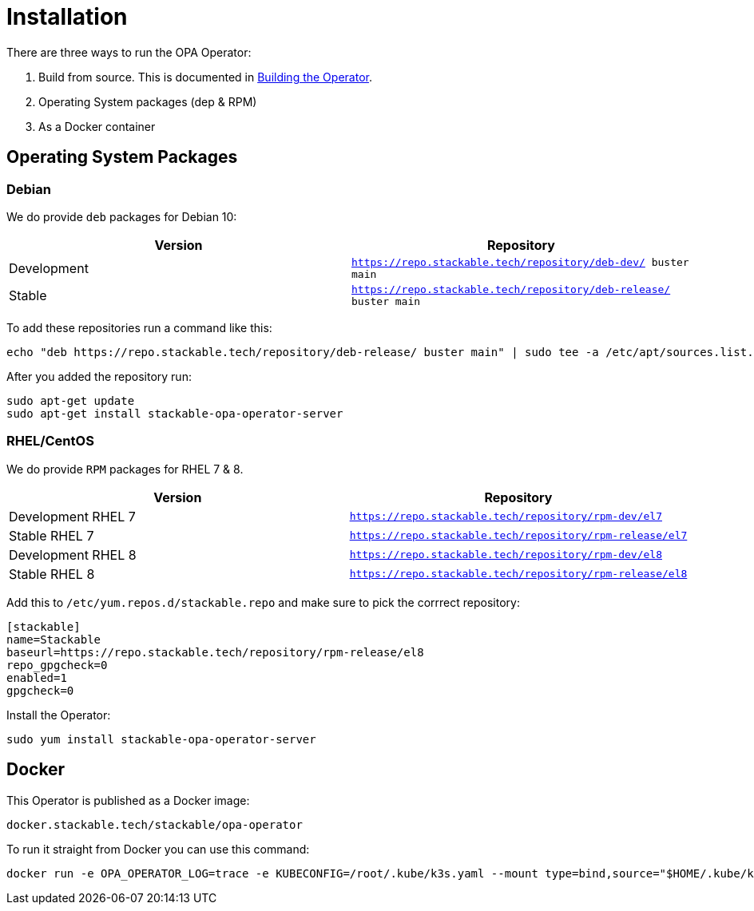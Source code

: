 = Installation

There are three ways to run the OPA Operator:

1. Build from source. This is documented in xref:building.adoc[Building the Operator].

2. Operating System packages (dep & RPM)

3. As a Docker container

== Operating System Packages

=== Debian

We do provide `deb` packages for Debian 10:

|===
| Version | Repository

| Development
| `https://repo.stackable.tech/repository/deb-dev/ buster main`

| Stable
| `https://repo.stackable.tech/repository/deb-release/ buster main`
|===

To add these repositories run a command like this:

[source,bash]
----
echo "deb https://repo.stackable.tech/repository/deb-release/ buster main" | sudo tee -a /etc/apt/sources.list.d/stackable.list
----

After you added the repository run:

[source,bash]
----
sudo apt-get update
sudo apt-get install stackable-opa-operator-server
----

=== RHEL/CentOS

We do provide `RPM` packages for RHEL 7 & 8.

|===
| Version | Repository

| Development RHEL 7
| `https://repo.stackable.tech/repository/rpm-dev/el7`

| Stable RHEL 7
| `https://repo.stackable.tech/repository/rpm-release/el7`

| Development RHEL 8
| `https://repo.stackable.tech/repository/rpm-dev/el8`

| Stable RHEL 8
| `https://repo.stackable.tech/repository/rpm-release/el8`

|===

Add this to `/etc/yum.repos.d/stackable.repo` and make sure to pick the corrrect repository:

[source]
----
[stackable]
name=Stackable
baseurl=https://repo.stackable.tech/repository/rpm-release/el8
repo_gpgcheck=0
enabled=1
gpgcheck=0
----

Install the Operator:

[source,bash]
----
sudo yum install stackable-opa-operator-server
----

== Docker

This Operator is published as a Docker image:

[source]
----
docker.stackable.tech/stackable/opa-operator
----

To run it straight from Docker you can use this command:
[source,bash]
----
docker run -e OPA_OPERATOR_LOG=trace -e KUBECONFIG=/root/.kube/k3s.yaml --mount type=bind,source="$HOME/.kube/k3s.yaml",target="/root/.kube/k3s.yaml" -it docker.stackable.tech/stackable/opa-operator:latest
----
